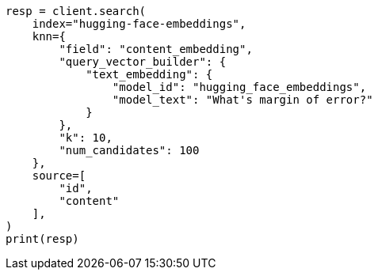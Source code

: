 // This file is autogenerated, DO NOT EDIT
// tab-widgets/inference-api/infer-api-search.asciidoc:139

[source, python]
----
resp = client.search(
    index="hugging-face-embeddings",
    knn={
        "field": "content_embedding",
        "query_vector_builder": {
            "text_embedding": {
                "model_id": "hugging_face_embeddings",
                "model_text": "What's margin of error?"
            }
        },
        "k": 10,
        "num_candidates": 100
    },
    source=[
        "id",
        "content"
    ],
)
print(resp)
----
